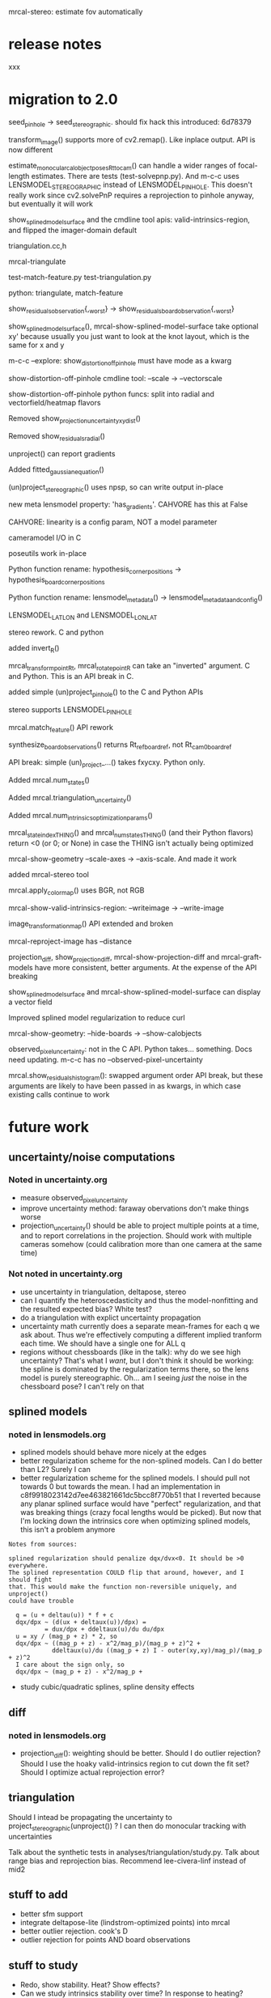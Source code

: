 mrcal-stereo: estimate fov automatically

* release notes
xxx

* migration to 2.0
seed_pinhole -> seed_stereographic. should fix hack this introduced: 6d78379

transform_image() supports more of cv2.remap(). Like inplace output. API is now
different

estimate_monocular_calobject_poses_Rt_tocam() can handle a wider ranges of
focal-length estimates. There are tests (test-solvepnp.py). And m-c-c uses
LENSMODEL_STEREOGRAPHIC instead of LENSMODEL_PINHOLE. This doesn't really work
since cv2.solvePnP requires a reprojection to pinhole anyway, but eventually it
will work

show_splined_model_surface and the cmdline tool apis: valid-intrinsics-region,
and flipped the imager-domain default


triangulation.cc,h

mrcal-triangulate

test-match-feature.py
test-triangulation.py

python: triangulate, match-feature

show_residuals_observation{,_worst} -> show_residuals_board_observation{,_worst}


show_splined_model_surface(), mrcal-show-splined-model-surface take optional xy'
because usually you just want to look at the knot layout, which is the same for
x and y


m-c-c --explore: show_distortion_off_pinhole must have mode as a kwarg

show-distortion-off-pinhole cmdline tool: --scale -> --vectorscale

show-distortion-off-pinhole python funcs: split into radial and
vectorfield/heatmap flavors

Removed show_projection_uncertainty_xydist()

Removed show_residuals_radial()

unproject() can report gradients

Added fitted_gaussian_equation()

(un)project_stereographic() uses npsp, so can write output in-place

new meta lensmodel property: 'has_gradients'. CAHVORE has this at False

CAHVORE: linearity is a config param, NOT a model parameter

cameramodel I/O in C

poseutils work in-place

Python function rename: hypothesis_corner_positions -> hypothesis_board_corner_positions

Python function rename: lensmodel_metadata() -> lensmodel_metadata_and_config()

LENSMODEL_LATLON and LENSMODEL_LONLAT

stereo rework. C and python

added invert_R()

mrcal_transform_point_Rt, mrcal_rotate_point_R can take an "inverted" argument.
C and Python. This is an API break in C.

added simple (un)project_pinhole() to the C and Python APIs

stereo supports LENSMODEL_PINHOLE

mrcal.match_feature() API rework

synthesize_board_observations() returns Rt_ref_boardref, not Rt_cam0_boardref

API break: simple (un)_project_...() takes fxycxy. Python only.

Added mrcal.num_states()

Added mrcal.triangulation_uncertainty()

Added mrcal.num_intrinsics_optimization_params()

mrcal_state_index_THING() and mrcal_num_states_THING() (and their Python
flavors) return <0 (or 0; or None) in case the THING isn't actually being optimized

mrcal-show-geometry --scale-axes -> --axis-scale. And made it work

added mrcal-stereo tool

mrcal.apply_color_map() uses BGR, not RGB

mrcal-show-valid-intrinsics-region: --writeimage -> --write-image

image_transformation_map() API extended and broken

mrcal-reproject-image has --distance

projection_diff, show_projection_diff, mrcal-show-projection-diff and
mrcal-graft-models have more consistent, better arguments. At the expense of the
API breaking

show_splined_model_surface and mrcal-show-splined-model-surface can display a
vector field

Improved splined model regularization to reduce curl

mrcal-show-geometry: --hide-boards -> --show-calobjects

observed_pixel_uncertainty: not in the C API. Python takes... something. Docs
need updating. m-c-c has no --observed-pixel-uncertainty

mrcal.show_residuals_histogram(): swapped argument order
API break, but these arguments are likely to have been passed in as kwargs, in
which case existing calls continue to work


* future work
** uncertainty/noise computations
*** Noted in uncertainty.org
- measure observed_pixel_uncertainty
- improve uncertainty method: faraway obervations don't make things worse
- projection_uncertainty() should be able to project multiple points at a time,
  and to report correlations in the projection. Should work with multiple
  cameras somehow (could calibration more than one camera at the same time)
*** Not noted in uncertainty.org
- use uncertainty in triangulation, deltapose, stereo
- can I quantify the heteroscedasticity and thus the model-nonfitting and the
  resulted expected bias? White test?
- do a triangulation with explict uncertainty propagation
- uncertainty math currently does a separate mean-frames for each q we ask
  about. Thus we're effectively computing a different implied tranform each
  time. We should have a single one for ALL q
- regions without chessboards (like in the talk): why do we see high
  uncertainty? That's what I /want/, but I don't think it should be working: the
  spline is dominated by the regularization terms there, so the lens model is
  purely stereographic. Oh... am I seeing /just/ the noise in the chessboard
  pose? I can't rely on that
** splined models
*** noted in lensmodels.org
- splined models should behave more nicely at the edges
- better regularization scheme for the non-splined models. Can I do better than
  L2? Surely I can
- better regularization scheme for the splined models. I should pull not towards
  0 but towards the mean. I had an implementation in
  c8f9918023142d7ee463821661dc5bcc8f770b51 that I reverted because any planar
  splined surface would have "perfect" regularization, and that was breaking
  things (crazy focal lengths would be picked). But now that I'm locking down
  the intrinsics core when optimizing splined models, this isn't a problem anymore

#+begin_example
Notes from sources:

splined regularization should penalize dqx/dvx<0. It should be >0 everywhere.
The splined representation COULD flip that around, however, and I should fight
that. This would make the function non-reversible uniquely, and unproject()
could have trouble

  q = (u + deltau(u)) * f + c
  dqx/dpx ~ (d(ux + deltaux(u))/dpx) =
          = dux/dpx + ddeltaux(u)/du du/dpx
  u = xy / (mag_p + z) * 2, so
  dqx/dpx ~ ((mag_p + z) - x^2/mag_p)/(mag_p + z)^2 +
            ddeltaux(u)/du ((mag_p + z) I - outer(xy,xy)/mag_p)/(mag_p + z)^2
  I care about the sign only, so
  dqx/dpx ~ (mag_p + z) - x^2/mag_p +
#+end_example

- study cubic/quadratic splines, spline density effects
** diff
*** noted in lensmodels.org
- projection_diff(): weighting should be better. Should I do outlier rejection?
  Should I use the hoaky valid-intrinsics region to cut down the fit set? Should
  I optimize actual reprojection error?
** triangulation
Should I intead be propagating the uncertainty to
project_stereographic(unproject()) ? I can then do monocular tracking with
uncertainties

Talk about the synthetic tests in analyses/triangulation/study.py. Talk about
range bias and reprojection bias. Recommend lee-civera-linf instead of mid2

** stuff to add
- better sfm support
- integrate deltapose-lite (lindstrom-optimized points) into mrcal
- better outlier rejection. cook's D
- outlier rejection for points AND board observations
** stuff to study
- Redo, show stability. Heat? Show effects?
- Can we study intrinsics stability over time? In response to heating? Shaking?
- Can we use a 3-parallel calibration to quantify chromatic aberration?
- Measure effect of focus, aperture

** warnings in mrcal.c
[[file:~/jpl/mrcal/mrcal.c::// WARNING: if I could assume that dq_dintrinsics_pool_double!=NULL then I wouldnt need to copy the context][something about being efficient and not copying stuff]]

[[file:~/jpl/mrcal/mrcal.c::// WARNING: This should go away. For some reason it makes unproject() converge better, and it makes the tests pass. But it's not even right!][=mrcal_unproject_internal()=]] is seeding the optimization in a 100% wrong way
that, for some reason, works better than if I fix the bug. Fixing the bug makes
the tests fail

[[file:~/jpl/mrcal/mrcal.c::// WARNING: sparsify this. This is potentially a BIG thing on the stack][not putting the full optimization state on the stack]]

[[file:~/jpl/mrcal/mrcal.c::// WARNING: "compute size(dq_dintrinsics_pool_double) correctly and maybe bounds-check"][Again: don't put the full intrinsics on the stack]]

mrcal_optimize(): merge =packed_state= and =p_packed_final=. And =packed_state=
is a big stack thing, which is scary

Hook up the =// optimizer_callback(packed_state, NULL, NULL, &ctx);= calls.
These are supposed to do diagnostics only, or something. Look at what deltapose
is doing.


* differencing planned improvements
Various details about the fitting of the implied transformations don't work
well, as shown above. Finding better ways to do this would be nice. Potentially
we should compute the implied transformation at many ranges at the same time.
This needs study.
* uncertainty planned improvements
The current implementation is very usable, but a few things should be extended
or fixed:

- As described in the [[file:formulation.org::#noise-model-inputs][noise model writeup]], the expected noise level in the
  observed chessboard corners $\sigma$ is currently loosely estimated instead of
  measured. Measuring it would be very good, but it's not clear how to do that.
  There's an [[https://github.com/dkogan/mrgingham/blob/master/mrgingham-observe-pixel-uncertainty][attempt]] in mrgingham that could be explored.
- As noted above, the method used in computing the rotation between the input
  and perturbed reference frames is aphysical. This produces unexpected results
  when given chessboard observations at multiple discrete ranges. For instance:
  #+begin_example
  analyses/dancing/dance-study.py                                                     \
    --scan num_far_constant_Nframes_near --range 2,10 --Ncameras 1 --Nframes-near 100 \
    --observed-pixel-uncertainty 2                                                    \
    --ymax 2.5 --uncertainty-at-range-sampled-max 35                                  \
    test data/cam0.opencv8.cameramodel
  #+end_example
  says that adding /any/ observations at 10m to the bulk set at 2m makes the
  projection uncertainty /worse/. One could expect no improvement from the
  far-off observations, but they shouldn't break anything. The issue is the
  averaging in 3D point space. Observation noise causes the far-off geometry to
  move much more than the nearby chessboards, and that far-off motion then
  dominates the average. Some experimental fixes are implemented in
  [[https://www.github.com/dkogan/mrcal/blob/master/test/test-projection-uncertainty.py][=test/test-projection-uncertainty.py=]]. For instance:
  #+begin_example
  test/test-projection-uncertainty.py \
    --fixed cam0 --model opencv4      \
    --show-distribution --explore     \
    --reproject-perturbed mean-frames-using-meanq-penalize-big-shifts
  #+end_example

  Another thought: weighted mean using the uncertainties of each frame pose.
  This would still end up with an aphysical uncertainty, but should be simple to
  implement, and hopefully would solve the
  adding-one-far-away-chessboard-observation-makes-uncertainty-worse problem
- Currently [[file:mrcal-python-api-reference.html#-projection_uncertainty][=mrcal.projection_uncertainty()=]] computes the uncertainties
  independently, but for many applications we are interested in the correlations
  between the projections of multiple points. This could span multiple cameras;
  for instance, when doing stereo ranging, we want to know the correlated
  projections due to the intrinsics and extrinsics of the two cameras.
  The API needs to be expanded to report these joint covariances
- We want the uncertainty in no-data areas to be high. We're defining
  uncertainty as a function of the stability of projection in response to noise.
  However in no-data areas, projection is driven 100% by the regularization
  terms, which are not directly affected by the observation noise. Most of the
  time, we still see the high uncertainties we want to see because the noise
  causes $\vec p_\mathrm{reference}$ to move, but it's not obvious we can rely
  on that. Might we see a case when the reported uncertainty in the no-data
  areas will be low? What if the chessboard poses are locked down?
- As noted above, the current method used for uncertainty quantification only
  supports the vanilla calibration problem: stationary cameras are observing a
  moving chessboard. It would be good to support other scenarios; for instance
  structure-from-motion coupled with intrinsics optimization

** CHECK
uncertainty should be computable when observing fixed points (not just fixed
boards). It probably works already. Needs tests

mrcal.projection_uncertainty(): broadcasting logic similar to
mrcal.triangulate() ? add test to test-uncertainty-broadcasting.py


* lensmodels planned improvements
The current implementation of =LENSMODEL_SPLINED_STEREOGRAPHIC_...= is
functional, but some things could be improved:

- As stated [[file:lensmodels.org::#splined-non-monotonicity][previously]], the splined model can behave non-monotonically. This
  usually happens at the transition between areas with observations and areas
  without. Projection in the no-data areas is controlled by light L2
  regularization: $\Delta \vec u$ is pulled towards 0 /regardless/ of what the
  nearby data-driven $\vec u$ is doing. A regularization scheme that penalizes
  changes in $\Delta \vec u$ could work here. There was an attempt that had
  issues, and was [[https://www.github.com/dkogan/mrcal/commit/c8f9918023142d7ee463821661dc5bcc8f770b51][reverted]]. Resurrecting that code would be a useful thing to
  try.
- By its nature, regularization is aphysical, and only needed to make the solver
  happy. /Here/ we only need it to inform the solver about the no-data areas.
  This means that potentially we could set the regularization to 0 in areas
  where we know that we have data. This would guarantee that we have no
  regularization-caused bias.
- Studies are needed to explore the tradeoff between the spline order (the
  =order= configuration parameter), and the spline density (the =Nx= and =Ny=
  parameters)
- Splined model has a free rotation. This isn't great. More regularization? I
  have a patch! Test and document
- Locked-core solve is iffy: correction vector field isn't mean-0

* formulation todo
observed-pixel-uncertainty? What does it really mean? What if I have an
out-of-focus image?

* analyses/dancing/dance-study.py
range too low will go into an infinite loop as I try to synthesize
observations that are impossible

* mrcal-convert-lensmodel
converter should be able to fit rotation only. Otherwise I get huge motions.
--distance 1000 can move the camera by 100m. Observed especially for long
lenses

* stereo

Need selectable prefilter. Sample:

#+begin_src diff
diff --git a/mrcal/stereo.py b/mrcal/stereo.py
index 6ba3549..7a6eabc 100644
--- a/mrcal/stereo.py
+++ b/mrcal/stereo.py
@@ -1276,6 +1276,33 @@ data_tuples, plot_options. The plot can then be made with gp.plot(*data_tuples,
                q0[ 0,-1],
                q0[-1,-1] )
 
+
+
+
+    # Temporary prefilter. Extend this, add to the arguments, tests, etc
+    if 1:
+        image1 = image1.astype(np.float32)
+        image1 -= \
+            cv2.boxFilter(image1,
+                          ddepth     = -1,
+                          ksize      = tuple(template_size1),
+                          normalize  = True,
+                          borderType = cv2.BORDER_REPLICATE)
+        template_size0 = (round(np.max(q0[...,1]) - np.min(q0[...,1])),
+                          round(np.max(q0[...,0]) - np.min(q0[...,0])))
+        # I don't need to mean-0 the entire image0. Just the template will do
+        image0 = image0.astype(np.float32)
+        image0 -= \
+            cv2.boxFilter(image0,
+                          ddepth     = -1,
+                          ksize      = template_size0,
+                          normalize  = True,
+                          borderType = cv2.BORDER_REPLICATE)
+
+
+
+
+
     image0_template = mrcal.transform_image(image0, q0)
 
#+end_src



Some sort of stereo unproject should still exist. This would be a faster
mrcal.unproject()*mrcal.stereo_range()

* my notes
** high level near-term improvements
- triangulation in the optimization loop
- non-central projection support
- richer board-shape model
